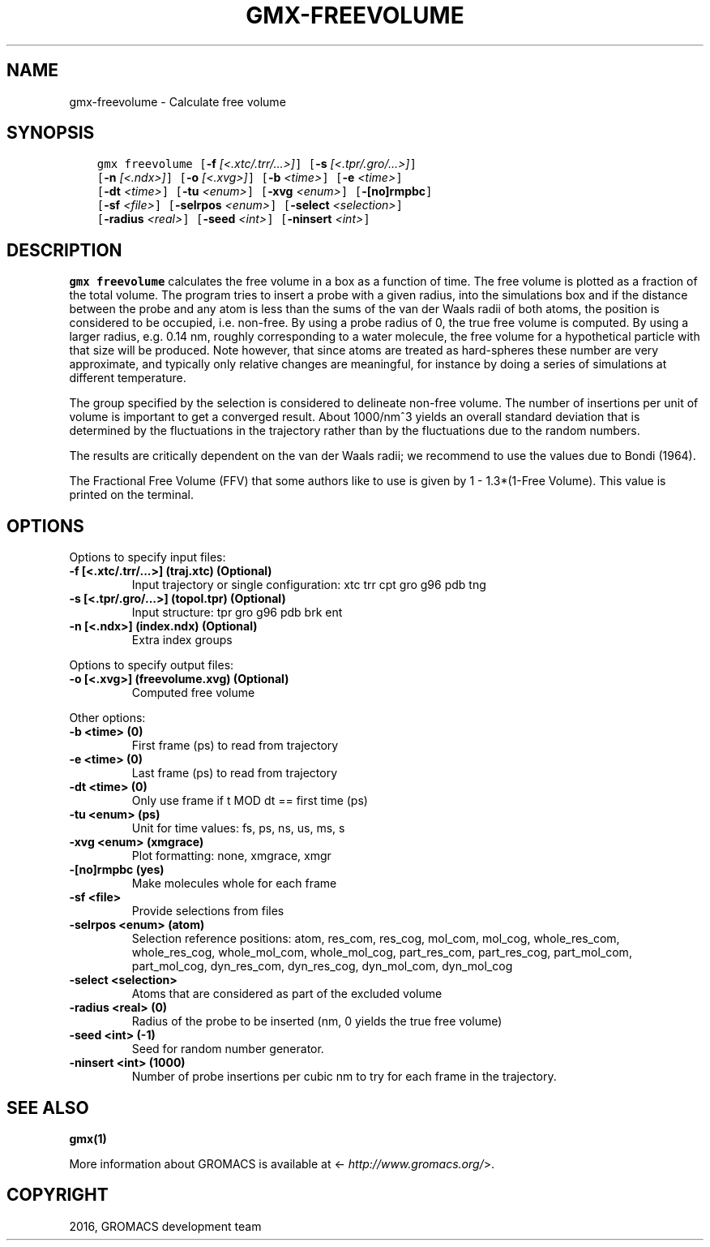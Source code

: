.\" Man page generated from reStructuredText.
.
.TH "GMX-FREEVOLUME" "1" "Sep 07, 2016" "5.1.4" "GROMACS"
.SH NAME
gmx-freevolume \- Calculate free volume
.
.nr rst2man-indent-level 0
.
.de1 rstReportMargin
\\$1 \\n[an-margin]
level \\n[rst2man-indent-level]
level margin: \\n[rst2man-indent\\n[rst2man-indent-level]]
-
\\n[rst2man-indent0]
\\n[rst2man-indent1]
\\n[rst2man-indent2]
..
.de1 INDENT
.\" .rstReportMargin pre:
. RS \\$1
. nr rst2man-indent\\n[rst2man-indent-level] \\n[an-margin]
. nr rst2man-indent-level +1
.\" .rstReportMargin post:
..
.de UNINDENT
. RE
.\" indent \\n[an-margin]
.\" old: \\n[rst2man-indent\\n[rst2man-indent-level]]
.nr rst2man-indent-level -1
.\" new: \\n[rst2man-indent\\n[rst2man-indent-level]]
.in \\n[rst2man-indent\\n[rst2man-indent-level]]u
..
.SH SYNOPSIS
.INDENT 0.0
.INDENT 3.5
.sp
.nf
.ft C
gmx freevolume [\fB\-f\fP \fI[<.xtc/.trr/...>]\fP] [\fB\-s\fP \fI[<.tpr/.gro/...>]\fP]
             [\fB\-n\fP \fI[<.ndx>]\fP] [\fB\-o\fP \fI[<.xvg>]\fP] [\fB\-b\fP \fI<time>\fP] [\fB\-e\fP \fI<time>\fP]
             [\fB\-dt\fP \fI<time>\fP] [\fB\-tu\fP \fI<enum>\fP] [\fB\-xvg\fP \fI<enum>\fP] [\fB\-[no]rmpbc\fP]
             [\fB\-sf\fP \fI<file>\fP] [\fB\-selrpos\fP \fI<enum>\fP] [\fB\-select\fP \fI<selection>\fP]
             [\fB\-radius\fP \fI<real>\fP] [\fB\-seed\fP \fI<int>\fP] [\fB\-ninsert\fP \fI<int>\fP]
.ft P
.fi
.UNINDENT
.UNINDENT
.SH DESCRIPTION
.sp
\fBgmx freevolume\fP calculates the free volume in a box as
a function of time. The free volume is
plotted as a fraction of the total volume.
The program tries to insert a probe with a given radius,
into the simulations box and if the distance between the
probe and any atom is less than the sums of the
van der Waals radii of both atoms, the position is
considered to be occupied, i.e. non\-free. By using a
probe radius of 0, the true free volume is computed.
By using a larger radius, e.g. 0.14 nm, roughly corresponding
to a water molecule, the free volume for a hypothetical
particle with that size will be produced.
Note however, that since atoms are treated as hard\-spheres
these number are very approximate, and typically only
relative changes are meaningful, for instance by doing a
series of simulations at different temperature.
.sp
The group specified by the selection is considered to
delineate non\-free volume.
The number of insertions per unit of volume is important
to get a converged result. About 1000/nm^3 yields an overall
standard deviation that is determined by the fluctuations in
the trajectory rather than by the fluctuations due to the
random numbers.
.sp
The results are critically dependent on the van der Waals radii;
we recommend to use the values due to Bondi (1964).
.sp
The Fractional Free Volume (FFV) that some authors like to use
is given by 1 \- 1.3*(1\-Free Volume). This value is printed on
the terminal.
.SH OPTIONS
.sp
Options to specify input files:
.INDENT 0.0
.TP
.B \fB\-f\fP [<.xtc/.trr/...>] (traj.xtc) (Optional)
Input trajectory or single configuration: xtc trr cpt gro g96 pdb tng
.TP
.B \fB\-s\fP [<.tpr/.gro/...>] (topol.tpr) (Optional)
Input structure: tpr gro g96 pdb brk ent
.TP
.B \fB\-n\fP [<.ndx>] (index.ndx) (Optional)
Extra index groups
.UNINDENT
.sp
Options to specify output files:
.INDENT 0.0
.TP
.B \fB\-o\fP [<.xvg>] (freevolume.xvg) (Optional)
Computed free volume
.UNINDENT
.sp
Other options:
.INDENT 0.0
.TP
.B \fB\-b\fP <time> (0)
First frame (ps) to read from trajectory
.TP
.B \fB\-e\fP <time> (0)
Last frame (ps) to read from trajectory
.TP
.B \fB\-dt\fP <time> (0)
Only use frame if t MOD dt == first time (ps)
.TP
.B \fB\-tu\fP <enum> (ps)
Unit for time values: fs, ps, ns, us, ms, s
.TP
.B \fB\-xvg\fP <enum> (xmgrace)
Plot formatting: none, xmgrace, xmgr
.TP
.B \fB\-[no]rmpbc\fP  (yes)
Make molecules whole for each frame
.TP
.B \fB\-sf\fP <file>
Provide selections from files
.TP
.B \fB\-selrpos\fP <enum> (atom)
Selection reference positions: atom, res_com, res_cog, mol_com, mol_cog, whole_res_com, whole_res_cog, whole_mol_com, whole_mol_cog, part_res_com, part_res_cog, part_mol_com, part_mol_cog, dyn_res_com, dyn_res_cog, dyn_mol_com, dyn_mol_cog
.TP
.B \fB\-select\fP <selection>
Atoms that are considered as part of the excluded volume
.TP
.B \fB\-radius\fP <real> (0)
Radius of the probe to be inserted (nm, 0 yields the true free volume)
.TP
.B \fB\-seed\fP <int> (\-1)
Seed for random number generator.
.TP
.B \fB\-ninsert\fP <int> (1000)
Number of probe insertions per cubic nm to try for each frame in the trajectory.
.UNINDENT
.SH SEE ALSO
.sp
\fBgmx(1)\fP
.sp
More information about GROMACS is available at <\fI\%http://www.gromacs.org/\fP>.
.SH COPYRIGHT
2016, GROMACS development team
.\" Generated by docutils manpage writer.
.

